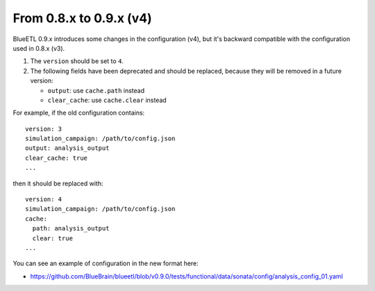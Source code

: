 From 0.8.x to 0.9.x (v4)
------------------------

BlueETL 0.9.x introduces some changes in the configuration (v4), but it's backward compatible with the configuration used in 0.8.x (v3).

1. The ``version`` should be set to ``4``.

2. The following fields have been deprecated and should be replaced, because they will be removed in a future version:

   - ``output``: use ``cache.path`` instead
   - ``clear_cache``: use ``cache.clear`` instead

For example, if the old configuration contains::

    version: 3
    simulation_campaign: /path/to/config.json
    output: analysis_output
    clear_cache: true
    ...

then it should be replaced with::

    version: 4
    simulation_campaign: /path/to/config.json
    cache:
      path: analysis_output
      clear: true
    ...

You can see an example of configuration in the new format here:

- https://github.com/BlueBrain/blueetl/blob/v0.9.0/tests/functional/data/sonata/config/analysis_config_01.yaml
